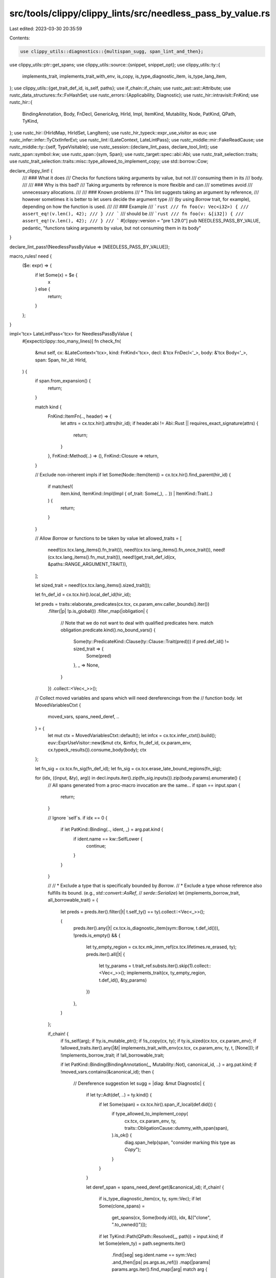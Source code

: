 src/tools/clippy/clippy_lints/src/needless_pass_by_value.rs
===========================================================

Last edited: 2023-03-30 20:35:59

Contents:

.. code-block:: rs

    use clippy_utils::diagnostics::{multispan_sugg, span_lint_and_then};
use clippy_utils::ptr::get_spans;
use clippy_utils::source::{snippet, snippet_opt};
use clippy_utils::ty::{
    implements_trait, implements_trait_with_env, is_copy, is_type_diagnostic_item, is_type_lang_item,
};
use clippy_utils::{get_trait_def_id, is_self, paths};
use if_chain::if_chain;
use rustc_ast::ast::Attribute;
use rustc_data_structures::fx::FxHashSet;
use rustc_errors::{Applicability, Diagnostic};
use rustc_hir::intravisit::FnKind;
use rustc_hir::{
    BindingAnnotation, Body, FnDecl, GenericArg, HirId, Impl, ItemKind, Mutability, Node, PatKind, QPath, TyKind,
};
use rustc_hir::{HirIdMap, HirIdSet, LangItem};
use rustc_hir_typeck::expr_use_visitor as euv;
use rustc_infer::infer::TyCtxtInferExt;
use rustc_lint::{LateContext, LateLintPass};
use rustc_middle::mir::FakeReadCause;
use rustc_middle::ty::{self, TypeVisitable};
use rustc_session::{declare_lint_pass, declare_tool_lint};
use rustc_span::symbol::kw;
use rustc_span::{sym, Span};
use rustc_target::spec::abi::Abi;
use rustc_trait_selection::traits;
use rustc_trait_selection::traits::misc::type_allowed_to_implement_copy;
use std::borrow::Cow;

declare_clippy_lint! {
    /// ### What it does
    /// Checks for functions taking arguments by value, but not
    /// consuming them in its
    /// body.
    ///
    /// ### Why is this bad?
    /// Taking arguments by reference is more flexible and can
    /// sometimes avoid
    /// unnecessary allocations.
    ///
    /// ### Known problems
    /// * This lint suggests taking an argument by reference,
    /// however sometimes it is better to let users decide the argument type
    /// (by using `Borrow` trait, for example), depending on how the function is used.
    ///
    /// ### Example
    /// ```rust
    /// fn foo(v: Vec<i32>) {
    ///     assert_eq!(v.len(), 42);
    /// }
    /// ```
    /// should be
    /// ```rust
    /// fn foo(v: &[i32]) {
    ///     assert_eq!(v.len(), 42);
    /// }
    /// ```
    #[clippy::version = "pre 1.29.0"]
    pub NEEDLESS_PASS_BY_VALUE,
    pedantic,
    "functions taking arguments by value, but not consuming them in its body"
}

declare_lint_pass!(NeedlessPassByValue => [NEEDLESS_PASS_BY_VALUE]);

macro_rules! need {
    ($e: expr) => {
        if let Some(x) = $e {
            x
        } else {
            return;
        }
    };
}

impl<'tcx> LateLintPass<'tcx> for NeedlessPassByValue {
    #[expect(clippy::too_many_lines)]
    fn check_fn(
        &mut self,
        cx: &LateContext<'tcx>,
        kind: FnKind<'tcx>,
        decl: &'tcx FnDecl<'_>,
        body: &'tcx Body<'_>,
        span: Span,
        hir_id: HirId,
    ) {
        if span.from_expansion() {
            return;
        }

        match kind {
            FnKind::ItemFn(.., header) => {
                let attrs = cx.tcx.hir().attrs(hir_id);
                if header.abi != Abi::Rust || requires_exact_signature(attrs) {
                    return;
                }
            },
            FnKind::Method(..) => (),
            FnKind::Closure => return,
        }

        // Exclude non-inherent impls
        if let Some(Node::Item(item)) = cx.tcx.hir().find_parent(hir_id) {
            if matches!(
                item.kind,
                ItemKind::Impl(Impl { of_trait: Some(_), .. }) | ItemKind::Trait(..)
            ) {
                return;
            }
        }

        // Allow `Borrow` or functions to be taken by value
        let allowed_traits = [
            need!(cx.tcx.lang_items().fn_trait()),
            need!(cx.tcx.lang_items().fn_once_trait()),
            need!(cx.tcx.lang_items().fn_mut_trait()),
            need!(get_trait_def_id(cx, &paths::RANGE_ARGUMENT_TRAIT)),
        ];

        let sized_trait = need!(cx.tcx.lang_items().sized_trait());

        let fn_def_id = cx.tcx.hir().local_def_id(hir_id);

        let preds = traits::elaborate_predicates(cx.tcx, cx.param_env.caller_bounds().iter())
            .filter(|p| !p.is_global())
            .filter_map(|obligation| {
                // Note that we do not want to deal with qualified predicates here.
                match obligation.predicate.kind().no_bound_vars() {
                    Some(ty::PredicateKind::Clause(ty::Clause::Trait(pred))) if pred.def_id() != sized_trait => {
                        Some(pred)
                    },
                    _ => None,
                }
            })
            .collect::<Vec<_>>();

        // Collect moved variables and spans which will need dereferencings from the
        // function body.
        let MovedVariablesCtxt {
            moved_vars,
            spans_need_deref,
            ..
        } = {
            let mut ctx = MovedVariablesCtxt::default();
            let infcx = cx.tcx.infer_ctxt().build();
            euv::ExprUseVisitor::new(&mut ctx, &infcx, fn_def_id, cx.param_env, cx.typeck_results()).consume_body(body);
            ctx
        };

        let fn_sig = cx.tcx.fn_sig(fn_def_id);
        let fn_sig = cx.tcx.erase_late_bound_regions(fn_sig);

        for (idx, ((input, &ty), arg)) in decl.inputs.iter().zip(fn_sig.inputs()).zip(body.params).enumerate() {
            // All spans generated from a proc-macro invocation are the same...
            if span == input.span {
                return;
            }

            // Ignore `self`s.
            if idx == 0 {
                if let PatKind::Binding(.., ident, _) = arg.pat.kind {
                    if ident.name == kw::SelfLower {
                        continue;
                    }
                }
            }

            //
            // * Exclude a type that is specifically bounded by `Borrow`.
            // * Exclude a type whose reference also fulfills its bound. (e.g., `std::convert::AsRef`,
            //   `serde::Serialize`)
            let (implements_borrow_trait, all_borrowable_trait) = {
                let preds = preds.iter().filter(|t| t.self_ty() == ty).collect::<Vec<_>>();

                (
                    preds.iter().any(|t| cx.tcx.is_diagnostic_item(sym::Borrow, t.def_id())),
                    !preds.is_empty() && {
                        let ty_empty_region = cx.tcx.mk_imm_ref(cx.tcx.lifetimes.re_erased, ty);
                        preds.iter().all(|t| {
                            let ty_params = t.trait_ref.substs.iter().skip(1).collect::<Vec<_>>();
                            implements_trait(cx, ty_empty_region, t.def_id(), &ty_params)
                        })
                    },
                )
            };

            if_chain! {
                if !is_self(arg);
                if !ty.is_mutable_ptr();
                if !is_copy(cx, ty);
                if ty.is_sized(cx.tcx, cx.param_env);
                if !allowed_traits.iter().any(|&t| implements_trait_with_env(cx.tcx, cx.param_env, ty, t, [None]));
                if !implements_borrow_trait;
                if !all_borrowable_trait;

                if let PatKind::Binding(BindingAnnotation(_, Mutability::Not), canonical_id, ..) = arg.pat.kind;
                if !moved_vars.contains(&canonical_id);
                then {
                    // Dereference suggestion
                    let sugg = |diag: &mut Diagnostic| {
                        if let ty::Adt(def, ..) = ty.kind() {
                            if let Some(span) = cx.tcx.hir().span_if_local(def.did()) {
                                if type_allowed_to_implement_copy(
                                    cx.tcx,
                                    cx.param_env,
                                    ty,
                                    traits::ObligationCause::dummy_with_span(span),
                                ).is_ok() {
                                    diag.span_help(span, "consider marking this type as `Copy`");
                                }
                            }
                        }

                        let deref_span = spans_need_deref.get(&canonical_id);
                        if_chain! {
                            if is_type_diagnostic_item(cx, ty, sym::Vec);
                            if let Some(clone_spans) =
                                get_spans(cx, Some(body.id()), idx, &[("clone", ".to_owned()")]);
                            if let TyKind::Path(QPath::Resolved(_, path)) = input.kind;
                            if let Some(elem_ty) = path.segments.iter()
                                .find(|seg| seg.ident.name == sym::Vec)
                                .and_then(|ps| ps.args.as_ref())
                                .map(|params| params.args.iter().find_map(|arg| match arg {
                                    GenericArg::Type(ty) => Some(ty),
                                    _ => None,
                                }).unwrap());
                            then {
                                let slice_ty = format!("&[{}]", snippet(cx, elem_ty.span, "_"));
                                diag.span_suggestion(
                                    input.span,
                                    "consider changing the type to",
                                    slice_ty,
                                    Applicability::Unspecified,
                                );

                                for (span, suggestion) in clone_spans {
                                    diag.span_suggestion(
                                        span,
                                        snippet_opt(cx, span)
                                            .map_or(
                                                "change the call to".into(),
                                                |x| Cow::from(format!("change `{x}` to")),
                                            )
                                            .as_ref(),
                                        suggestion,
                                        Applicability::Unspecified,
                                    );
                                }

                                // cannot be destructured, no need for `*` suggestion
                                assert!(deref_span.is_none());
                                return;
                            }
                        }

                        if is_type_lang_item(cx, ty, LangItem::String) {
                            if let Some(clone_spans) =
                                get_spans(cx, Some(body.id()), idx, &[("clone", ".to_string()"), ("as_str", "")]) {
                                diag.span_suggestion(
                                    input.span,
                                    "consider changing the type to",
                                    "&str",
                                    Applicability::Unspecified,
                                );

                                for (span, suggestion) in clone_spans {
                                    diag.span_suggestion(
                                        span,
                                        snippet_opt(cx, span)
                                            .map_or(
                                                "change the call to".into(),
                                                |x| Cow::from(format!("change `{x}` to"))
                                            )
                                            .as_ref(),
                                        suggestion,
                                        Applicability::Unspecified,
                                    );
                                }

                                assert!(deref_span.is_none());
                                return;
                            }
                        }

                        let mut spans = vec![(input.span, format!("&{}", snippet(cx, input.span, "_")))];

                        // Suggests adding `*` to dereference the added reference.
                        if let Some(deref_span) = deref_span {
                            spans.extend(
                                deref_span
                                    .iter()
                                    .copied()
                                    .map(|span| (span, format!("*{}", snippet(cx, span, "<expr>")))),
                            );
                            spans.sort_by_key(|&(span, _)| span);
                        }
                        multispan_sugg(diag, "consider taking a reference instead", spans);
                    };

                    span_lint_and_then(
                        cx,
                        NEEDLESS_PASS_BY_VALUE,
                        input.span,
                        "this argument is passed by value, but not consumed in the function body",
                        sugg,
                    );
                }
            }
        }
    }
}

/// Functions marked with these attributes must have the exact signature.
fn requires_exact_signature(attrs: &[Attribute]) -> bool {
    attrs.iter().any(|attr| {
        [sym::proc_macro, sym::proc_macro_attribute, sym::proc_macro_derive]
            .iter()
            .any(|&allow| attr.has_name(allow))
    })
}

#[derive(Default)]
struct MovedVariablesCtxt {
    moved_vars: HirIdSet,
    /// Spans which need to be prefixed with `*` for dereferencing the
    /// suggested additional reference.
    spans_need_deref: HirIdMap<FxHashSet<Span>>,
}

impl MovedVariablesCtxt {
    fn move_common(&mut self, cmt: &euv::PlaceWithHirId<'_>) {
        if let euv::PlaceBase::Local(vid) = cmt.place.base {
            self.moved_vars.insert(vid);
        }
    }
}

impl<'tcx> euv::Delegate<'tcx> for MovedVariablesCtxt {
    fn consume(&mut self, cmt: &euv::PlaceWithHirId<'tcx>, _: HirId) {
        self.move_common(cmt);
    }

    fn borrow(&mut self, _: &euv::PlaceWithHirId<'tcx>, _: HirId, _: ty::BorrowKind) {}

    fn mutate(&mut self, _: &euv::PlaceWithHirId<'tcx>, _: HirId) {}

    fn fake_read(&mut self, _: &rustc_hir_typeck::expr_use_visitor::PlaceWithHirId<'tcx>, _: FakeReadCause, _: HirId) {}
}


